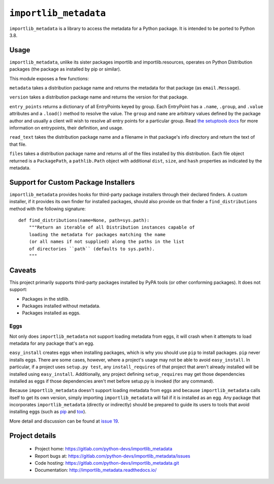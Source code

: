 =========================
 ``importlib_metadata``
=========================

``importlib_metadata`` is a library to access the metadata for a Python
package.  It is intended to be ported to Python 3.8.


Usage
=====

``importlib_metadata``, unlike its sister packages importlib and
importlib.resources, operates on Python Distribution packages (the
package as installed by pip or similar).

This module exposes a few functions:

``metadata`` takes a distribution package name and returns
the metadata for that package (as ``email.Message``).

``version`` takes a distribution package name and returns the
version for that package.

``entry_points`` returns a dictionary of all EntryPoints keyed by
group. Each EntryPoint has a ``.name``, ``.group``, and ``.value``
attributes and a ``.load()`` method to resolve the value. The
``group`` and ``name`` are arbitrary values defined by the package
author and usually a client will wish to resolve all entry points
for a particular group. Read `the setuptools docs
<https://setuptools.readthedocs.io/en/latest/setuptools.html#dynamic-discovery-of-services-and-plugins>`_
for more information on entrypoints, their definition, and usage.

``read_text`` takes the distribution package name and a filename
in that package's info directory and return the text of that file.

``files`` takes a distribution package name and returns all
of the files installed by this distribution. Each file object returned
is a ``PackagePath``, a ``pathlib.Path`` object with additional ``dist``,
``size``, and ``hash`` properties as indicated by the metadata.


Support for Custom Package Installers
=====================================

``importlib_metadata`` provides hooks for third-party package installers
through their declared finders. A custom installer, if it provides its
own finder for installed packages, should also provide on that finder
a ``find_distributions`` method with the following signature::

    def find_distributions(name=None, path=sys.path):
        """Return an iterable of all Distribution instances capable of
        loading the metadata for packages matching the name
        (or all names if not supplied) along the paths in the list
        of directories ``path`` (defaults to sys.path).
        """


Caveats
=======

This project primarily supports third-party packages installed by PyPA
tools (or other conforming packages). It does not support:

- Packages in the stdlib.
- Packages installed without metadata.
- Packages installed as eggs.

Eggs
----

Not only does ``importlib_metadata`` not support loading metadata
from eggs, it will crash when it attempts to load metadata for
any package that's an egg.

``easy_install`` creates eggs when installing packages, which is why
you should use ``pip`` to install packages. ``pip`` never installs
eggs. There are some cases, however, where a project's usage
may not be able to avoid ``easy_install``. In particular, if a project
uses ``setup.py test``, any ``install_requires`` of that project that
aren't already installed will be installed using ``easy_install``.
Additionally, any project defining ``setup_requires`` may get those
dependencies installed as eggs if those dependencies aren't met before
setup.py is invoked (for any command).

Because ``importlib_metadata`` doesn't support loading metadata from
eggs and because ``importlib_metadata`` calls itself to get its own version,
simply importing ``importlib_metadata`` will fail if it is installed as an
egg. Any package that incorporates ``importlib_metadata`` (directly
or indirectly) should be prepared to guide its users to tools that avoid
installing eggs (such as `pip <https://pypi.org/project/pip>`_ and
`tox <https://pypi.org/project/tox>`_).

More detail and discussion can be found at
`issue 19 <https://gitlab.com/python-devs/importlib_metadata/issues/19>`_.


Project details
===============

 * Project home: https://gitlab.com/python-devs/importlib_metadata
 * Report bugs at: https://gitlab.com/python-devs/importlib_metadata/issues
 * Code hosting: https://gitlab.com/python-devs/importlib_metadata.git
 * Documentation: http://importlib_metadata.readthedocs.io/
